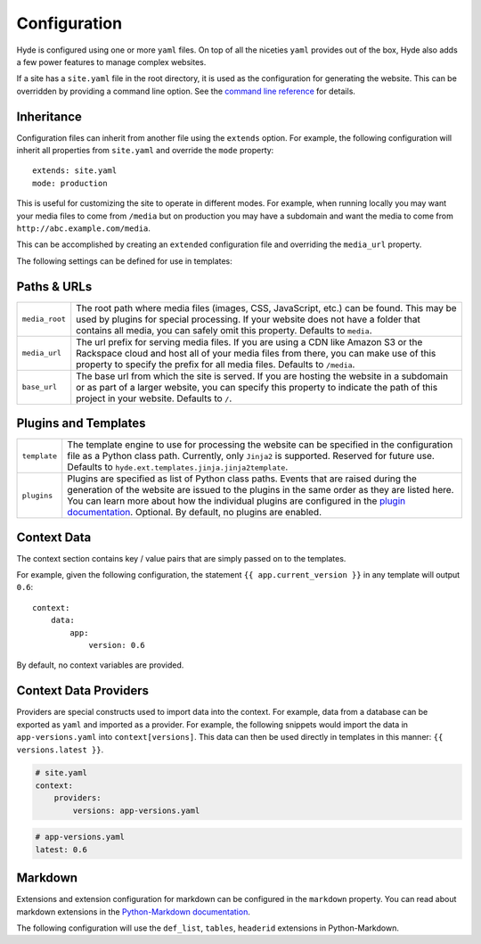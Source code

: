 =============
Configuration
=============

Hyde is configured using one or more ``yaml`` files. On top of all the niceties
``yaml`` provides out of the box, Hyde also adds a few power features to manage
complex websites.

If a site has a ``site.yaml`` file in the root directory, it is used as the
configuration for generating the website. This can be overridden by providing a
command line option. See the `command line reference <CLI>`_ for details.


Inheritance
===========

Configuration files can inherit from another file using the ``extends`` option.
For example, the following configuration will inherit all properties from
``site.yaml`` and override the ``mode`` property::

    extends: site.yaml
    mode: production

This is useful for customizing the site to operate in different modes. For
example, when running locally you may want your media files to come from
``/media`` but on production you may have a subdomain and want the media to
come from ``http://abc.example.com/media``.

This can be accomplished by creating an ``extended`` configuration file and
overriding the ``media_url`` property.

.. todo:: Add link to real example config.


The following settings can be defined for use in templates:

Paths & URLs
============

+----------------+-----------------------------------------------------------+
| ``media_root`` | The root path where media files (images, CSS, JavaScript, |
|                | etc.) can be found. This may be used by plugins for       |
|                | special processing. If your website does not have a       |
|                | folder that contains all media, you can safely omit this  |
|                | property. Defaults to ``media``.                          |
+----------------+-----------------------------------------------------------+
| ``media_url``  | The url prefix for serving media files. If you are using  |
|                | a CDN like Amazon S3 or the Rackspace cloud and host all  |
|                | of your media files from there, you can make use of this  |
|                | property to specify the prefix for all media files.       |
|                | Defaults to ``/media``.                                   |
+----------------+-----------------------------------------------------------+
| ``base_url``   | The base url from which the site is served. If you are    |
|                | hosting the website in a subdomain or as part of a larger |
|                | website, you can specify this property to indicate the    |
|                | path of this project in your website. Defaults to ``/``.  |
+----------------+-----------------------------------------------------------+


Plugins and Templates
=====================

+--------------+--------------------------------------------------------------+
| ``template`` | The template engine to use for processing the website can be |
|              | specified in the configuration file as a Python class path.  |
|              | Currently, only ``Jinja2`` is supported. Reserved for future |
|              | use. Defaults to                                             |
|              | ``hyde.ext.templates.jinja.jinja2template``.                 |
+--------------+--------------------------------------------------------------+
| ``plugins``  | Plugins are specified as list of Python class paths. Events  |
|              | that are raised during the generation of the website are     |
|              | issued to the plugins in the same order as they are listed   |
|              | here. You can learn more about how the individual plugins    |
|              | are configured in the `plugin documentation <plugins>`_.     |
|              | Optional. By default, no plugins are enabled.                |
+--------------+--------------------------------------------------------------+

.. _object-model:

Context Data
============

The context section contains key / value pairs that are simply passed on to the
templates.

For example, given the following configuration, the statement
``{{ app.current_version }}`` in any template will output ``0.6``::

    context:
        data:
            app:
                version: 0.6

By default, no context variables are provided.


Context Data Providers
======================

Providers are special constructs used to import data into the context. For
example, data from a database can be exported as ``yaml`` and imported as a
provider. For example, the following snippets would import the data in
``app-versions.yaml`` into ``context[versions]``. This data can then be used
directly in templates in this manner: ``{{ versions.latest }}``.

.. TODO: Investigate code-block captions here. This feature was added in sphinx
   1.3, but doc8 seems to not support that yet.

.. code::

    # site.yaml
    context:
        providers:
            versions: app-versions.yaml


.. code::

    # app-versions.yaml
    latest: 0.6


Markdown
========

Extensions and extension configuration for markdown can be configured in the
``markdown`` property. You can read about markdown extensions in the
`Python-Markdown documentation <https://pythonhosted.org/Markdown/>`_.

The following configuration will use the ``def_list``, ``tables``, ``headerid``
extensions in Python-Markdown.
